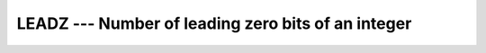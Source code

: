 ..
  Copyright 1988-2021 Free Software Foundation, Inc.
  This is part of the GCC manual.
  For copying conditions, see the GPL license file

.. _leadz:

LEADZ --- Number of leading zero bits of an integer
***************************************************

.. index:: LEADZ

.. index:: zero bits

.. function:: LEADZ

  ``LEADZ`` returns the number of leading zero bits of an integer.

  :param I:
    Shall be of type ``INTEGER``.

  :return:
    The type of the return value is the default ``INTEGER``.
    If all the bits of ``I`` are zero, the result value is ``BIT_SIZE(I)``.

  :samp:`{Standard}:`
    Fortran 2008 and later

  :samp:`{Class}:`
    Elemental function

  :samp:`{Syntax}:`

  .. code-block:: fortran

    RESULT = LEADZ(I)

  :samp:`{Example}:`

    .. code-block:: fortran

      PROGRAM test_leadz
        WRITE (*,*) BIT_SIZE(1)  ! prints 32
        WRITE (*,*) LEADZ(1)     ! prints 31
      END PROGRAM

  :samp:`{See also}:`
    :ref:`BIT_SIZE`, 
    :ref:`TRAILZ`, 
    :ref:`POPCNT`, 
    :ref:`POPPAR`

